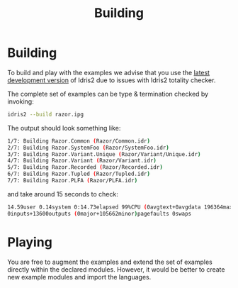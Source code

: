 #+TITLE: Building

* Building

To build and play with the examples we advise that you use the [[https://github.com/idris-lang/Idris2][latest development version]] of Idris2 due to issues with Idris2 totality checker.

The complete set of examples can be type & termination checked by invoking:

#+begin_src bash
idris2 --build razor.ipg
#+end_src

The output should look something like:

#+begin_src bash
1/7: Building Razor.Common (Razor/Common.idr)
2/7: Building Razor.SystemFoo (Razor/SystemFoo.idr)
3/7: Building Razor.Variant.Unique (Razor/Variant/Unique.idr)
4/7: Building Razor.Variant (Razor/Variant.idr)
5/7: Building Razor.Recorded (Razor/Recorded.idr)
6/7: Building Razor.Tupled (Razor/Tupled.idr)
7/7: Building Razor.PLFA (Razor/PLFA.idr)
#+end_src

and take around 15 seconds to check:

#+begin_src bash
14.59user 0.14system 0:14.73elapsed 99%CPU (0avgtext+0avgdata 196364maxresident)k
0inputs+13600outputs (0major+105662minor)pagefaults 0swaps
#+end_src

* Playing

You are free to augment the examples and extend the set of examples directly within the declared modules.
However, it would be better to create new example modules and import the languages.
